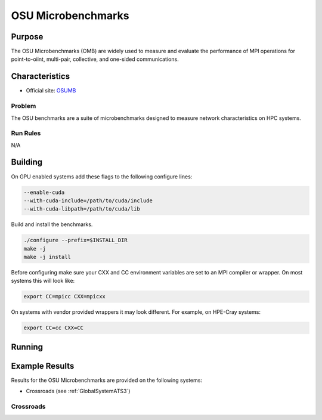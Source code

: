 *******************
OSU Microbenchmarks
*******************

Purpose
=======

The OSU Microbenchmarks (OMB) are widely used to measure and evaluate the performance of MPI operations for point-to-oiint, multi-pair, collective, and one-sided communications.

Characteristics
===============

- Official site: `OSUMB <https://mvapich.cse.ohio-state.edu/download/mvapich/osu-micro-benchmarks-7.2.tar.gz>`_

Problem
-------

The OSU benchmarks are a suite of microbenchmarks designed to measure network characteristics on HPC systems.

Run Rules
---------

N/A

Building
========

On GPU enabled systems add these flags to the following configure lines: 

.. code-block:: bash

    --enable-cuda
    --with-cuda-include=/path/to/cuda/include
    --with-cuda-libpath=/path/to/cuda/lib

Build and install the benchmarks.

.. code-block:: bash

    ./configure --prefix=$INSTALL_DIR
    make -j 
    make -j install


Before configuring make sure your CXX and CC environment variables are set to an 
MPI compiler or wrapper. 
On most systems this will look like:

.. code-block:: bash

    export CC=mpicc CXX=mpicxx

On systems with vendor provided wrappers it may look different. 
For example, on HPE-Cray systems:

.. code-block:: bash

    export CC=cc CXX=CC
    
Running
=======

.. csv-table:: OSU Microbenchmark Tests
   :file: OSU_req.csv
   :align: center
   :widths: 10, 10, 10, 10, 10
   :header-rows: 1

Example Results
===============

Results for the OSU Microbenchmarks are provided on the following systems:

* Crossroads (see :ref:`GlobalSystemATS3`)

Crossroads
----------

.. csv-table:: OSU Microbenchmark Tests
   :file: OSU_ats3_results.csv
   :align: center
   :widths: 10, 10, 10, 10, 10
   :header-rows: 1
